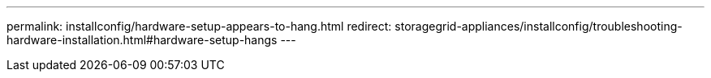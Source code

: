 ---
permalink: installconfig/hardware-setup-appears-to-hang.html
redirect: storagegrid-appliances/installconfig/troubleshooting-hardware-installation.html#hardware-setup-hangs
---

